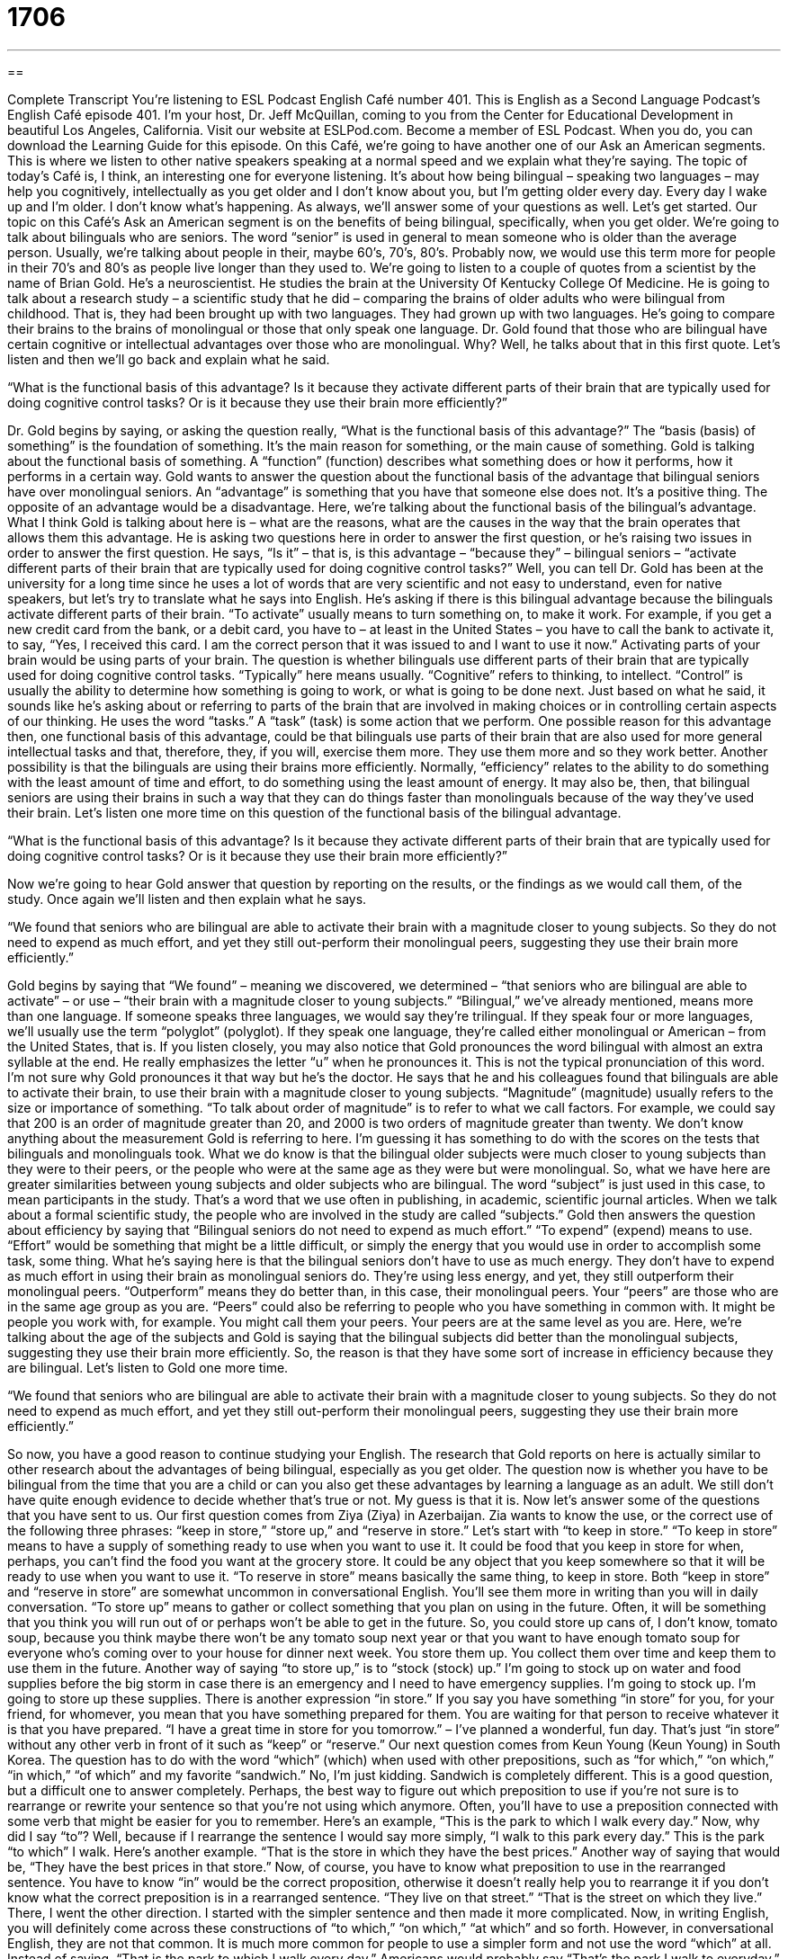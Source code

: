 = 1706
:toc: left
:toclevels: 3
:sectnums:
:stylesheet: ../../../myAdocCss.css

'''

== 

Complete Transcript
You’re listening to ESL Podcast English Café number 401.
This is English as a Second Language Podcast’s English Café episode 401. I'm your host, Dr. Jeff McQuillan, coming to you from the Center for Educational Development in beautiful Los Angeles, California.
Visit our website at ESLPod.com. Become a member of ESL Podcast. When you do, you can download the Learning Guide for this episode.
On this Café, we’re going to have another one of our Ask an American segments. This is where we listen to other native speakers speaking at a normal speed and we explain what they're saying. The topic of today's Café is, I think, an interesting one for everyone listening. It's about how being bilingual – speaking two languages – may help you cognitively, intellectually as you get older and I don't know about you, but I'm getting older every day. Every day I wake up and I'm older. I don't know what's happening. As always, we’ll answer some of your questions as well. Let's get started.
Our topic on this Café’s Ask an American segment is on the benefits of being bilingual, specifically, when you get older. We’re going to talk about bilinguals who are seniors. The word “senior” is used in general to mean someone who is older than the average person. Usually, we’re talking about people in their, maybe 60’s, 70’s, 80’s. Probably now, we would use this term more for people in their 70’s and 80’s as people live longer than they used to. We’re going to listen to a couple of quotes from a scientist by the name of Brian Gold. He's a neuroscientist. He studies the brain at the University Of Kentucky College Of Medicine. He is going to talk about a research study – a scientific study that he did – comparing the brains of older adults who were bilingual from childhood. That is, they had been brought up with two languages. They had grown up with two languages. He’s going to compare their brains to the brains of monolingual or those that only speak one language.
Dr. Gold found that those who are bilingual have certain cognitive or intellectual advantages over those who are monolingual. Why? Well, he talks about that in this first quote. Let's listen and then we'll go back and explain what he said.
[recording]
“What is the functional basis of this advantage? Is it because they activate different parts of their brain that are typically used for doing cognitive control tasks? Or is it because they use their brain more efficiently?”
[end of recording]
Dr. Gold begins by saying, or asking the question really, “What is the functional basis of this advantage?” The “basis (basis) of something” is the foundation of something. It's the main reason for something, or the main cause of something. Gold is talking about the functional basis of something. A “function” (function) describes what something does or how it performs, how it performs in a certain way. Gold wants to answer the question about the functional basis of the advantage that bilingual seniors have over monolingual seniors. An “advantage” is something that you have that someone else does not. It's a positive thing. The opposite of an advantage would be a disadvantage. Here, we’re talking about the functional basis of the bilingual’s advantage. What I think Gold is talking about here is – what are the reasons, what are the causes in the way that the brain operates that allows them this advantage.
He is asking two questions here in order to answer the first question, or he's raising two issues in order to answer the first question. He says, “Is it” – that is, is this advantage – “because they” – bilingual seniors – “activate different parts of their brain that are typically used for doing cognitive control tasks?” Well, you can tell Dr. Gold has been at the university for a long time since he uses a lot of words that are very scientific and not easy to understand, even for native speakers, but let's try to translate what he says into English.
He's asking if there is this bilingual advantage because the bilinguals activate different parts of their brain. “To activate” usually means to turn something on, to make it work. For example, if you get a new credit card from the bank, or a debit card, you have to – at least in the United States – you have to call the bank to activate it, to say, “Yes, I received this card. I am the correct person that it was issued to and I want to use it now.” Activating parts of your brain would be using parts of your brain. The question is whether bilinguals use different parts of their brain that are typically used for doing cognitive control tasks. “Typically” here means usually. “Cognitive” refers to thinking, to intellect. “Control” is usually the ability to determine how something is going to work, or what is going to be done next. Just based on what he said, it sounds like he's asking about or referring to parts of the brain that are involved in making choices or in controlling certain aspects of our thinking.
He uses the word “tasks.” A “task” (task) is some action that we perform. One possible reason for this advantage then, one functional basis of this advantage, could be that bilinguals use parts of their brain that are also used for more general intellectual tasks and that, therefore, they, if you will, exercise them more. They use them more and so they work better. Another possibility is that the bilinguals are using their brains more efficiently.
Normally, “efficiency” relates to the ability to do something with the least amount of time and effort, to do something using the least amount of energy. It may also be, then, that bilingual seniors are using their brains in such a way that they can do things faster than monolinguals because of the way they've used their brain. Let's listen one more time on this question of the functional basis of the bilingual advantage.
[recording]
“What is the functional basis of this advantage? Is it because they activate different parts of their brain that are typically used for doing cognitive control tasks? Or is it because they use their brain more efficiently?”
[end of recording]
Now we’re going to hear Gold answer that question by reporting on the results, or the findings as we would call them, of the study. Once again we’ll listen and then explain what he says.
[recording]
“We found that seniors who are bilingual are able to activate their brain with a magnitude closer to young subjects. So they do not need to expend as much effort, and yet they still out-perform their monolingual peers, suggesting they use their brain more efficiently.”
[end of recording]
Gold begins by saying that “We found” – meaning we discovered, we determined – “that seniors who are bilingual are able to activate” – or use – “their brain with a magnitude closer to young subjects.” “Bilingual,” we've already mentioned, means more than one language. If someone speaks three languages, we would say they’re trilingual. If they speak four or more languages, we’ll usually use the term “polyglot” (polyglot). If they speak one language, they're called either monolingual or American – from the United States, that is. If you listen closely, you may also notice that Gold pronounces the word bilingual with almost an extra syllable at the end. He really emphasizes the letter “u” when he pronounces it. This is not the typical pronunciation of this word. I'm not sure why Gold pronounces it that way but he's the doctor.
He says that he and his colleagues found that bilinguals are able to activate their brain, to use their brain with a magnitude closer to young subjects. “Magnitude” (magnitude) usually refers to the size or importance of something. “To talk about order of magnitude” is to refer to what we call factors. For example, we could say that 200 is an order of magnitude greater than 20, and 2000 is two orders of magnitude greater than twenty. We don't know anything about the measurement Gold is referring to here. I'm guessing it has something to do with the scores on the tests that bilinguals and monolinguals took. What we do know is that the bilingual older subjects were much closer to young subjects than they were to their peers, or the people who were at the same age as they were but were monolingual.
So, what we have here are greater similarities between young subjects and older subjects who are bilingual. The word “subject” is just used in this case, to mean participants in the study. That's a word that we use often in publishing, in academic, scientific journal articles. When we talk about a formal scientific study, the people who are involved in the study are called “subjects.” Gold then answers the question about efficiency by saying that “Bilingual seniors do not need to expend as much effort.” “To expend” (expend) means to use. “Effort” would be something that might be a little difficult, or simply the energy that you would use in order to accomplish some task, some thing. What he's saying here is that the bilingual seniors don't have to use as much energy. They don't have to expend as much effort in using their brain as monolingual seniors do.
They're using less energy, and yet, they still outperform their monolingual peers. “Outperform” means they do better than, in this case, their monolingual peers. Your “peers” are those who are in the same age group as you are. “Peers” could also be referring to people who you have something in common with. It might be people you work with, for example. You might call them your peers. Your peers are at the same level as you are. Here, we’re talking about the age of the subjects and Gold is saying that the bilingual subjects did better than the monolingual subjects, suggesting they use their brain more efficiently. So, the reason is that they have some sort of increase in efficiency because they are bilingual. Let’s listen to Gold one more time.
[recording]
“We found that seniors who are bilingual are able to activate their brain with a magnitude closer to young subjects. So they do not need to expend as much effort, and yet they still out-perform their monolingual peers, suggesting they use their brain more efficiently.”
[end of recording]
So now, you have a good reason to continue studying your English. The research that Gold reports on here is actually similar to other research about the advantages of being bilingual, especially as you get older. The question now is whether you have to be bilingual from the time that you are a child or can you also get these advantages by learning a language as an adult. We still don't have quite enough evidence to decide whether that's true or not. My guess is that it is.
Now let’s answer some of the questions that you have sent to us.
Our first question comes from Ziya (Ziya) in Azerbaijan. Zia wants to know the use, or the correct use of the following three phrases: “keep in store,” “store up,” and “reserve in store.” Let’s start with “to keep in store.” “To keep in store” means to have a supply of something ready to use when you want to use it. It could be food that you keep in store for when, perhaps, you can't find the food you want at the grocery store. It could be any object that you keep somewhere so that it will be ready to use when you want to use it. “To reserve in store” means basically the same thing, to keep in store. Both “keep in store” and “reserve in store” are somewhat uncommon in conversational English. You'll see them more in writing than you will in daily conversation. “To store up” means to gather or collect something that you plan on using in the future. Often, it will be something that you think you will run out of or perhaps won't be able to get in the future. So, you could store up cans of, I don't know, tomato soup, because you think maybe there won't be any tomato soup next year or that you want to have enough tomato soup for everyone who's coming over to your house for dinner next week. You store them up. You collect them over time and keep them to use them in the future. Another way of saying “to store up,” is to “stock (stock) up.” I'm going to stock up on water and food supplies before the big storm in case there is an emergency and I need to have emergency supplies. I'm going to stock up. I'm going to store up these supplies. There is another expression “in store.” If you say you have something “in store” for you, for your friend, for whomever, you mean that you have something prepared for them. You are waiting for that person to receive whatever it is that you have prepared. “I have a great time in store for you tomorrow.” – I’ve planned a wonderful, fun day. That's just “in store” without any other verb in front of it such as “keep” or “reserve.”
Our next question comes from Keun Young (Keun Young) in South Korea. The question has to do with the word “which” (which) when used with other prepositions, such as “for which,” “on which,” “in which,” “of which” and my favorite “sandwich.” No, I'm just kidding. Sandwich is completely different.
This is a good question, but a difficult one to answer completely. Perhaps, the best way to figure out which preposition to use if you're not sure is to rearrange or rewrite your sentence so that you're not using which anymore. Often, you'll have to use a preposition connected with some verb that might be easier for you to remember. Here's an example, “This is the park to which I walk every day.” Now, why did I say “to”? Well, because if I rearrange the sentence I would say more simply, “I walk to this park every day.” This is the park “to which” I walk. Here’s another example. “That is the store in which they have the best prices.” Another way of saying that would be, “They have the best prices in that store.” Now, of course, you have to know what preposition to use in the rearranged sentence. You have to know “in” would be the correct proposition, otherwise it doesn't really help you to rearrange it if you don't know what the correct preposition is in a rearranged sentence. “They live on that street.” “That is the street on which they live.” There, I went the other direction. I started with the simpler sentence and then made it more complicated.
Now, in writing English, you will definitely come across these constructions of “to which,” “on which,” “at which” and so forth. However, in conversational English, they are not that common. It is much more common for people to use a simpler form and not use the word “which” at all. Instead of saying, “That is the park to which I walk every day,” Americans would probably say “That's the park I walk to everyday.” If you're a traditional grammar teacher you may not like that construction because the preposition comes at the end and there's nothing after it. However, this is really not a question of good grammar or bad grammar. It's a matter of usage – how people use things and this is completely acceptable in terms of English nowadays, both conversational and written. This whole idea of not having a preposition at the end of the sentence isn't something that's very well supported, historically or even logically. So, I don't think that's a rule you should worry about. I mean, I don't think that's a rule about which you should worry.
Vander (Vander) from Brazil has our final question today. Vander wants to know about some more prepositions actually – the difference between “think about” and “think of.” “To think about something” means to have something in your mind, in your head. You are imagining it or you are somehow thinking about this topic. “To think of” is usually related to having an opinion. Some examples would make this clear. “What did you think of the movie?” That means: What is your opinion of the movie? Did you like it? Did you hate it? Should I go see it? and so forth. You're expressing an opinion.
“Think about,” however, is also used sometimes in asking someone for their opinion. What do you think about going to Chinatown to have lunch. What is your opinion of that? Is that something you want to do, or don't want to do? So, the line between “thinking of” and “thinking about” isn't very clear and you'll often hear people use one for the other. For example, if you go to a store and you buy what's called a “greeting card” – a little card made of paper that you give to someone who perhaps is sick in the hospital. You'll often see cards that say “thinking of you.” I'm thinking of you. That means I am concerned about you. You are in my thoughts. Really, it means I'm thinking about you. It's a way of expressing your concern for that person. There’s also the common expression “You think of everything,” or “He thinks of everything.” There, it means that you have anticipated all of the things that you possibly need for this situation. If you're going out for a walk, one of you may decide to bring an umbrella. You're going with your friend and your friend might say as it begins to rain and you take your umbrella out and use it, “Oh, you think of everything,” meaning you planned for this. You are intelligent enough to know that you should bring an umbrella. Of course, if you just look up in the sky and you can see the clouds, then you can determine whether you need an umbrella or not.
If you've been thinking about a question that you're not quite sure how to answer, a question about which you have been thinking, e-mail us. Our e-mail address is eslpod@eslpod.com.
From Los Angeles, California, I’m Jeff McQuillan. Thank you for listening. Come back and listen to us again right here on the English Café.
ESL Podcast English Café was written and produced by Dr. Jeff McQuillan and Dr. Lucy Tse. This podcast is copyright 2013 by the Center for Educational Development.
Glossary
functional – related to what something does or how it performs
* Architects can’t consider only the functional use of space. They also have to think about how a building or structure looks.
basis – the foundation or the main reason for something; the main cause of something
* What was the basis for their hiring decision?
advantage – a positive thing or a benefit; something that makes us think that something is good
* The main advantage of Kensuke’s proposal is that it has a much smaller budget.
to activate – to make something operational; to get something to start working
* If you buy the phone today, we can activate it right away and transfer all your contacts from the old phone.
cognitive control – something that the brain must do in order to control how we learn or how we get knowledge about the world
* What are the main functions of cognitive control related to speech?
efficiently – using as few resources as possible to obtain a certain result or outcome
* We don’t have any extra cash this month, so we need to use our money for food as efficiently as possible.
senior – an older person, usually someone who is retired, maybe older than 60 or 65
* Do seniors have to pass any special tests before they can renew their driver’s license?
bilingual – able to speak more than one language well
* Shannon is bilingual in English and Korean.
magnitude – a measurement of the size or importance of something
* Everybody makes mistakes, but the magnitude of that error was unacceptable.
subject – a person, animal, or other living thing that is being changed and studied in a scientific experiment
* In the most recent experiment, subjects were asked to stay awake for 48 hours and then answer some test questions.
to expend – to spend, invest, or use, especially to use all of something
* It must be disappointing to expend so much time and energy on a project and then have it be canceled.
to out-perform (someone) – to perform better than another person; to do something better than another person
* Our competitors are out-performing us in sales for the second year in a row.
monolingual – able to speak only one language
* Bentley is monolingual, but he is sending his daughter to a French immersion school so that she can learn to speak another language.
to keep in store – to maintain a supply ready to use; to reserve in store
* We keep flashlights in store in case there’s a power failure.
to store up – to put away for future use
* We’d like to store up more hay for the winter, but the barn is already full.
to reserve in store – to maintain a supply ready for use; to keep in store
* Of the items you’ve reserved in store, what do you expect to sell over the next six months?
to think about – to have something as the subject of one’s thoughts
* What are you thinking about?
to think of – to have an opinion; to have an idea for something that has never been made or done before
* What do you think of the new policy?
What Insiders Know
Non-English Languages in the United States
About 80% of the U.S. population “claims” (says to be true) that English is their “native language” (the language one learns first as a child), and about 95% say they speak English well. But many other languages are spoken “within the nation’s borders” (within the United States).
As of 2013, more than 12% of the population speaks Spanish, making it the second most common language in the United States. Most of the Spanish speakers are Latinos who have their “roots” (ancestry; where one’s family is from) in Latin America, although many of them were born in the United States.
Approximately 337 languages are spoken in the United States, including many Native American languages that are spoken by very small groups of people. Some of the more commonly spoken languages include Chinese, French, German, Vietnamese, Tagalog, and Korean.
The United States does not have an “official language” at the “federal” (national level), although some people are trying to change that and some states have “adopted” (accepted) “legislation” (laws) that “stipulate” (state) an official language. Many argue, however, that an official language is not necessary since “immigrants” (people from elsewhere who move to a country to live) already learn English at very high rates and limiting the languages the government uses to communicate with them will only slow their “acculturation” (adjustment to and the fitting in to a new culture or community).
A few states are “de facto” (in reality; in fact) bilingual even without legislation. Louisiana officially recognizes English and French, and those two languages are de facto in Maine. And New Mexico is de facto bilingual in English and Spanish.